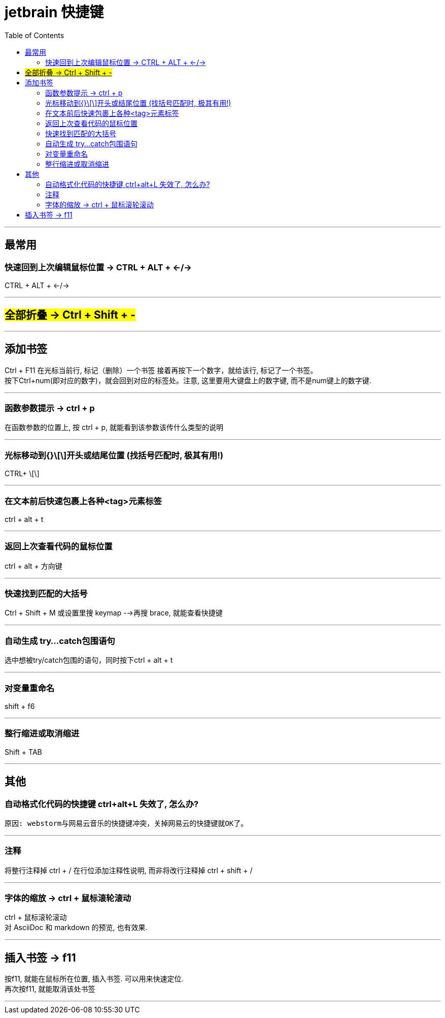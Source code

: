 
= jetbrain 快捷键
:toc:

---


## 最常用

### 快速回到上次编辑鼠标位置 -> CTRL + ALT + ←/→
CTRL + ALT + ←/→


---

== #全部折叠 -> Ctrl + Shift + -#


---

## 添加书签

Ctrl + F11 在光标当前行, 标记（删除）一个书签 接着再按下一个数字，就给该行, 标记了一个书签。 +
按下Ctrl+num(即对应的数字)，就会回到对应的标签处。注意, 这里要用大键盘上的数字键, 而不是num键上的数字键.

---

### 函数参数提示 -> ctrl + p
在函数参数的位置上, 按 ctrl + p, 就能看到该参数该传什么类型的说明

---

### 光标移动到{}\[\]开头或结尾位置 (找括号匹配时, 极其有用!)
CTRL+ \[\]

---

### 在文本前后快速包裹上各种<tag>元素标签
ctrl + alt + t

---

### 返回上次查看代码的鼠标位置
ctrl + alt + 方向键

---

### 快速找到匹配的大括号
Ctrl + Shift + M  
或设置里搜 keymap -->再搜 brace, 就能查看快捷键

---

### 自动生成 try…catch包围语句
选中想被try/catch包围的语句，同时按下ctrl + alt + t

---

### 对变量重命名
shift + f6

---

### 整行缩进或取消缩进
Shift + TAB

---



## 其他

### 自动格式化代码的快捷键 ctrl+alt+L 失效了, 怎么办?
 原因: webstorm与网易云音乐的快捷键冲突，关掉网易云的快捷键就OK了。

---

### 注释
将整行注释掉  ctrl + /   
在行位添加注释性说明, 而非将改行注释掉  ctrl + shift + /

---

=== 字体的缩放 -> ctrl + 鼠标滚轮滚动

ctrl + 鼠标滚轮滚动 +
对 AsciiDoc 和 markdown 的预览, 也有效果.


---


== 插入书签 -> f11

按f11, 就能在鼠标所在位置, 插入书签. 可以用来快速定位. +
再次按f11, 就能取消该处书签

---





